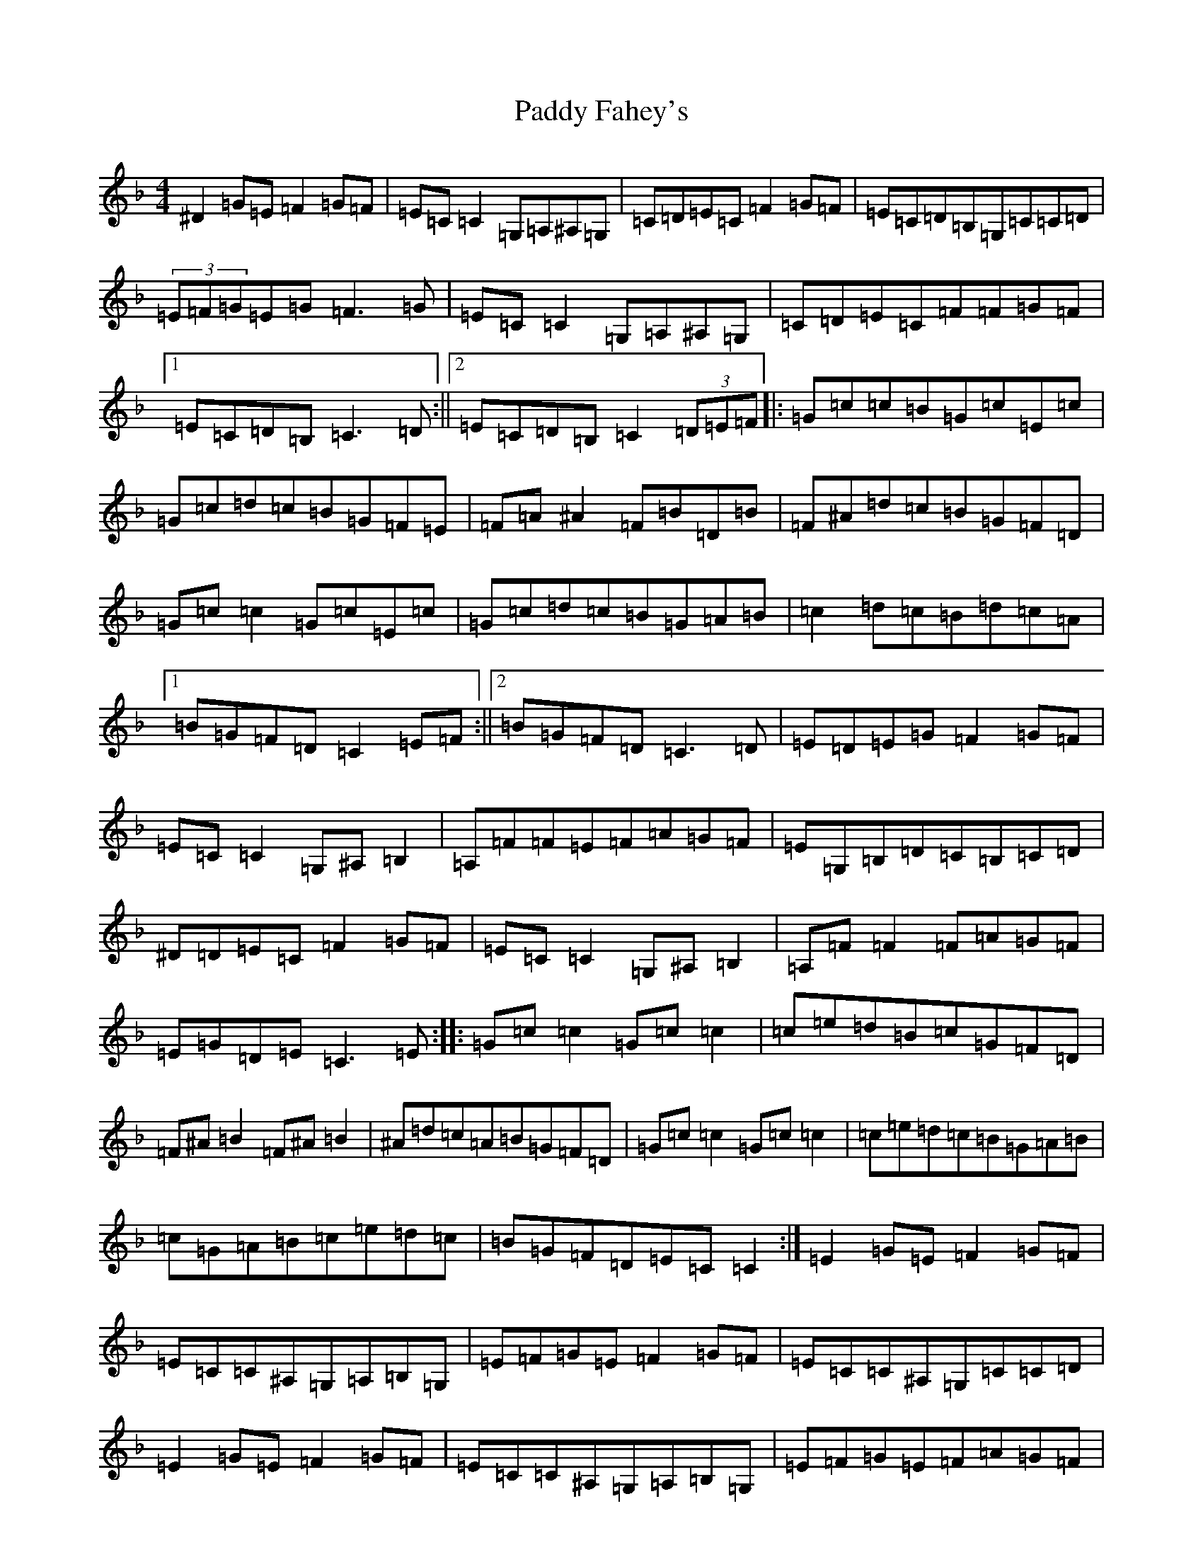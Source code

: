 X: 16408
T: Paddy Fahey's
S: https://thesession.org/tunes/859#setting859
Z: D Mixolydian
R: reel
M:4/4
L:1/8
K: C Mixolydian
^D2=G=E=F2=G=F|=E=C=C2=G,=A,^A,=G,|=C=D=E=C=F2=G=F|=E=C=D=B,=G,=C=C=D|(3=E=F=G=E=G=F3=G|=E=C=C2=G,=A,^A,=G,|=C=D=E=C=F=F=G=F|1=E=C=D=B,=C3=D:||2=E=C=D=B,=C2(3=D=E=F|:=G=c=c=B=G=c=E=c|=G=c=d=c=B=G=F=E|=F=A^A2=F=B=D=B|=F^A=d=c=B=G=F=D|=G=c=c2=G=c=E=c|=G=c=d=c=B=G=A=B|=c2=d=c=B=d=c=A|1=B=G=F=D=C2=E=F:||2=B=G=F=D=C3=D|=E=D=E=G=F2=G=F|=E=C=C2=G,^A,=B,2|=A,=F=F=E=F=A=G=F|=E=G,=B,=D=C=B,=C=D|^D=D=E=C=F2=G=F|=E=C=C2=G,^A,=B,2|=A,=F=F2=F=A=G=F|=E=G=D=E=C3=E:||:=G=c=c2=G=c=c2|=c=e=d=B=c=G=F=D|=F^A=B2=F^A=B2|^A=d=c=A=B=G=F=D|=G=c=c2=G=c=c2|=c=e=d=c=B=G=A=B|=c=G=A=B=c=e=d=c|=B=G=F=D=E=C=C2:|=E2=G=E=F2=G=F|=E=C=C^A,=G,=A,=B,=G,|=E=F=G=E=F2=G=F|=E=C=C^A,=G,=C=C=D|=E2=G=E=F2=G=F|=E=C=C^A,=G,=A,=B,=G,|=E=F=G=E=F=A=G=F|=E=C=D^A,=G,=C=C2:||:=G=c=c2=G=c=E=c|=G=c=e=d=c=A=G=E|=F^A=B2=F=B=D=B|=F^A=d=c=B=A=G=F|=G=c=c2=G=c=E=c|=G=c=e=d=c=G=A=B|=c=e=d=c=B=G=A=c|=B=G=F=D=D=C=C2:|(3=E=F=G=E=G=F2=G=F|=E=C=C^A,=G,=A,=B,=G,|=C=E=G=E=F2=G=F|=E=C=D=B,=C3=D|=E=G,=C=E=F2=G=F|=E=C=C^A,=G,=A,=B,=G,|=C=E=G=E=F2=G=F|=E=C=D=B,=C3z:||:=G=c=c2=G=F=E=F|=G=c=d=c=B=G=F=E|=F^A=B2=F=B=D^D|=F^A=d=c=B=F=E=F|=G=c=c2=G=F=E=F|=G=c=d=c=B=G=A=B|=c=e=d=c=B=G(3=A=B=c|=B=G=F=D=C3z:|=E2=G=E=F2=E=F|=G=C=C^A,=G,=A,=B,=C|=E=F=G=E=F2=E=F|=G=C=C^A,=G,=C=C=D|(3=E=F=G(3=E=F=G=F2=E=F|=G=C=C^A,=G,=A,=B,=C|=E=F=G=E=F=A=G=F|=E=C=D^A,=G,=C=C2:||:=G=c=c2=G=c=e=c|(3=c=d=e=d=c=B=G=F=D|=F=B=B2=F=B=d=B|=F^A=d=c=B=A=G=F|=G=c=c2=G=c=c2|=e=c=d=c=B=G=A=B|=c=e=d=c=B=G=A=c|=B=G=F=D=C4:|